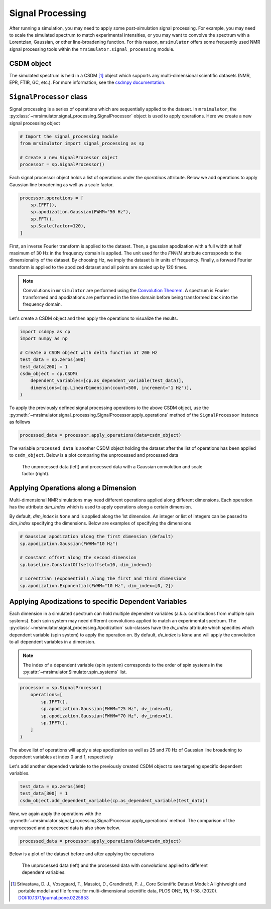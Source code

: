 .. _signal_processing_documentation:

=================
Signal Processing
=================

After running a simulation, you may need to apply some post-simulation signal processing.
For example, you may need to scale the simulated spectrum to match experimental intensities,
or you may want to convolve the spectrum with a Lorentzian, Gaussian, or other line-broadening
function. For this reason, ``mrsimulator`` offers some frequently used NMR signal
processing tools within the ``mrsimulator.signal_processing`` module.

.. seealso::

    :ref:`signal_processing_examples` for notebooks using common processing functions.

CSDM object
-----------

The simulated spectrum is held in a CSDM [#f1]_ object which supports any multi-dimensional
scientific datasets (NMR, EPR, FTIR, GC, etc.). For more information, see the
`csdmpy documentation <https://csdmpy.readthedocs.io/en/stable/>`__.

``SignalProcessor`` class
-------------------------

Signal processing is a series of operations which are sequentially applied to the dataset.
In ``mrsimulator``, the :py:class:`~mrsimulator.signal_processing.SignalProcessor` object is
used to apply operations. Here we create a new signal processing object

.. code-block:: python

    # Import the signal_processing module
    from mrsimulator import signal_processing as sp

    # Create a new SignalProcessor object
    processor = sp.SignalProcessor()

Each signal processor object holds a list of operations under the *operations* attribute. Below
we add operations to apply Gaussian line broadening as well as a scale factor.

.. code-block:: python

    processor.operations = [
        sp.IFFT(),
        sp.apodization.Gaussian(FWHM="50 Hz"),
        sp.FFT(),
        sp.Scale(factor=120),
    ]

First, an inverse Fourier transform is applied to the dataset. Then, a gaussian apodization with
a full width at half maximum of 30 Hz in the frequency domain is applied. The unit used for the
*FWHM* attribute corresponds to the dimensionality of the dataset. By choosing Hz, we imply the
dataset is in units of frequency.
Finally, a forward Fourier transform is applied to the apodized dataset and all points are scaled
up by 120 times.

.. note::

    Convolutions in ``mrsimulator`` are performed using the
    `Convolution Theorem <https://en.wikipedia.org/wiki/Convolution_theorem>`_. A spectrum is
    Fourier transformed and apodizations are performed in the time domain before being transformed
    back into the frequency domain.

Let's create a CSDM object and then apply the operations to visualize the results.

.. code-block:: python

    import csdmpy as cp
    import numpy as np

    # Create a CSDM object with delta function at 200 Hz
    test_data = np.zeros(500)
    test_data[200] = 1
    csdm_object = cp.CSDM(
        dependent_variables=[cp.as_dependent_variable(test_data)],
        dimensions=[cp.LinearDimension(count=500, increment="1 Hz")],
    )

To apply the previously defined signal processing operations to the above CSDM object, use
the :py:meth:`~mrsimulator.signal_processing.SignalProcessor.apply_operations` method of the
``SignalProcessor`` instance as follows

.. code-block:: python

    processed_data = processor.apply_operations(data=csdm_object)

The variable ``processed_data`` is another CSDM object holding the dataset after the list of
operations has been applied to ``csdm_object``. Below is a plot comparing the unprocessed and
processed data

..
.. .. code-block:: python
..
..     import matplotlib.pyplot as plt
..     _, ax = plt.subplots(1, 2, figsize=(8, 3), subplot_kw={"projection":"csdm"})
..     ax[0].plot(csdm_object, color="black", linewidth=1)
..     ax[0].set_title("Unprocessed")
..     ax[1].plot(processed_data.real, color="black", linewidth=1)
..     ax[1].set_title("Processed")
..     plt.tight_layout()
..     plt.show()
..

.. figure:: ../../_static/signal_processor_csdm.png
    :figwidth: 75%
    :alt: Plot of unprocessed data and processed data

    The unprocessed data (left) and processed data with a Gaussian convolution and scale factor
    (right).

Applying Operations along a Dimension
-------------------------------------

Multi-dimensional NMR simulations may need different operations applied along different
dimensions. Each operation has the attribute *dim_index* which is used to apply operations
along a certain dimension.

By default, *dim_index* is ``None`` and is applied along the 1st dimension. An integer or list
of integers can be passed to *dim_index* specifying the dimensions. Below are examples of
specifying the dimensions

.. code-block:: python

    # Gaussian apodization along the first dimension (default)
    sp.apodization.Gaussian(FWHM="10 Hz")

    # Constant offset along the second dimension
    sp.baseline.ConstantOffset(offset=10, dim_index=1)

    # Lorentzian (exponential) along the first and third dimensions
    sp.apodization.Exponential(FWHM="10 Hz", dim_index=[0, 2])

Applying Apodizations to specific Dependent Variables
-----------------------------------------------------

Each dimension in a simulated spectrum can hold multiple dependent variables (a.k.a.
contributions from multiple spin systems). Each spin system may need different convolutions
applied to match an experimental spectrum. The
:py:class:`~mrsimulator.signal_processing.Apodization` sub-classes have the *dv_index*
attribute which specifies which dependent variable (spin system) to apply the operation on.
By default, *dv_index* is ``None`` and will apply the convolution to all dependent variables
in a dimension.

.. note::
    The index of a
    dependent variable (spin system) corresponds to the order of spin systems in the
    :py:attr:`~mrsimulator.Simulator.spin_systems` list.

.. code-block:: python

    processor = sp.SignalProcessor(
        operations=[
            sp.IFFT(),
            sp.apodization.Gaussian(FWHM="25 Hz", dv_index=0),
            sp.apodization.Gaussian(FWHM="70 Hz", dv_index=1),
            sp.IFFT(),
        ]
    )

The above list of operations will apply a step apodization as well as 25 and 70 Hz of Gaussian
line broadening to dependent variables at index 0 and 1, respectively

Let's add another depended variable to the previously created CSDM object to see targeting
specific dependent variables.

.. code-block:: python

    test_data = np.zeros(500)
    test_data[300] = 1
    csdm_object.add_dependent_variable(cp.as_dependent_variable(test_data))

Now, we again apply the operations with the
:py:meth:`~mrsimulator.signal_processing.SignalProcessor.apply_operations` method.
The comparison of the unprocessed and processed data is also show below.

.. code-block::

    processed_data = processor.apply_operations(data=csdm_object)

Below is a plot of the dataset before and after applying the operations

.. figure:: ../../_static/signal_processor_dv.png
    :figwidth: 75%
    :alt: Plot comparing unprocessed and processed data where apodizations are applied to different dependent variables.

    The unprocessed data (left) and the processed data with convolutions applied to different
    dependent variables.

.. [#f1] Srivastava, D. J., Vosegaard, T., Massiot, D., Grandinetti, P. J.,
            Core Scientific Dataset Model: A lightweight and portable model and
            file format for multi-dimensional scientific data, PLOS ONE,
            **15**, 1-38, (2020).
            `DOI:10.1371/journal.pone.0225953 <https://doi.org/10.1371/journal.pone.0225953>`__
